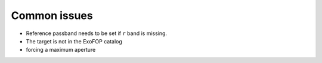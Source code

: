 Common issues
-------------

- Reference passband needs to be set if ``r`` band is missing.
- The target is not in the ExoFOP catalog
- forcing a maximum aperture